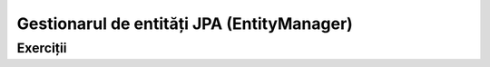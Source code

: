 ===========================================
Gestionarul de entități JPA (EntityManager)
===========================================

Exerciții
=========

